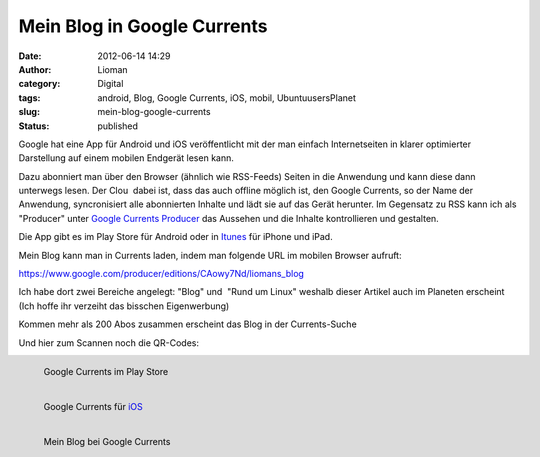 Mein Blog in Google Currents
############################
:date: 2012-06-14 14:29
:author: Lioman
:category: Digital
:tags: android, Blog, Google Currents, iOS, mobil, UbuntuusersPlanet
:slug: mein-blog-google-currents
:status: published

|image0|\ Google hat eine App für Android und iOS veröffentlicht mit der
man einfach Internetseiten in klarer optimierter Darstellung auf einem
mobilen Endgerät lesen kann.

Dazu abonniert man über den Browser (ähnlich wie RSS-Feeds) Seiten in
die Anwendung und kann diese dann unterwegs lesen. Der Clou  dabei ist,
dass das auch offline möglich ist, den Google Currents, so der Name der
Anwendung, syncronisiert alle abonnierten Inhalte und lädt sie auf das
Gerät herunter. Im Gegensatz zu RSS kann ich als "Producer" unter
`Google Currents Producer <https://www.google.com/producer/home>`__ das
Aussehen und die Inhalte kontrollieren und gestalten.

Die App gibt es im Play Store für Android oder in
`Itunes <http://itunes.apple.com/us/app/google-currents/id459182288>`__
für iPhone und iPad.

Mein Blog kann man in Currents laden, indem man folgende URL im mobilen
Browser aufruft:

https://www.google.com/producer/editions/CAowy7Nd/liomans_blog

Ich habe dort zwei Bereiche angelegt: "Blog" und  "Rund um Linux"
weshalb dieser Artikel auch im Planeten erscheint (Ich hoffe ihr
verzeiht das bisschen Eigenwerbung)

Kommen mehr als 200 Abos zusammen erscheint das Blog in der
Currents-Suche

Und hier zum Scannen noch die QR-Codes:

.. figure:: {static}/images/currents_android.png
   :align: left
   :alt: QR für Android

   Google Currents im Play Store

.. figure:: {static}/images/currents_ios.png
   :align: left
   :alt: QR für iOs

   Google Currents für `iOS <http://itunes.apple.com/us/app/google-currents/id459182288>`__

.. figure:: {static}/images/currents_blog.png
   :align: left
   :alt: Google Currents

   Mein Blog bei Google Currents

.. |image0| image:: {static}/images/googlecurrents.png

